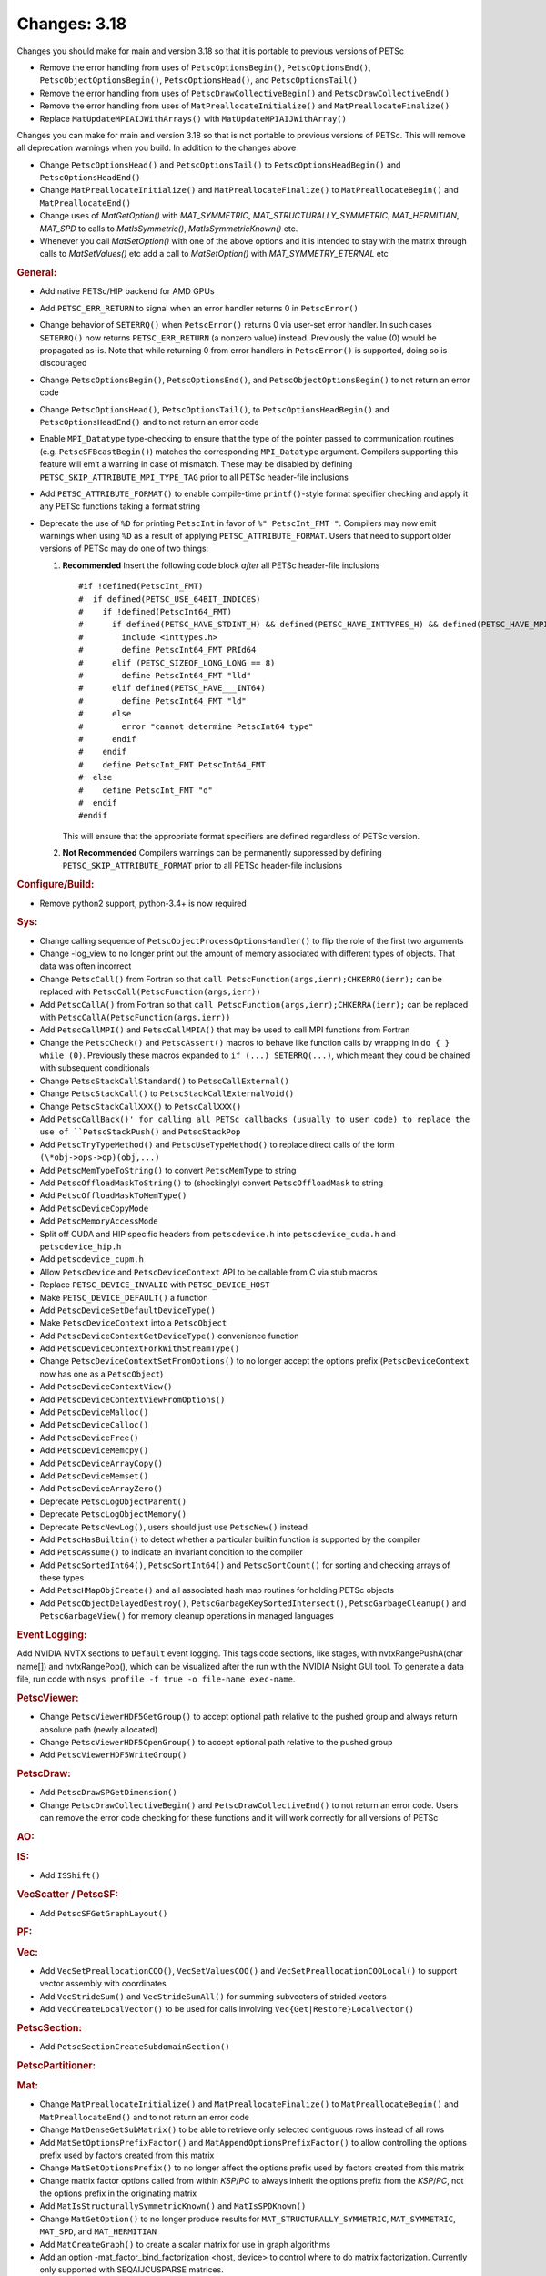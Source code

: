 =============
Changes: 3.18
=============

Changes you should make for main and version 3.18 so that it is portable to previous versions of PETSc

- Remove the error handling from uses of  ``PetscOptionsBegin()``, ``PetscOptionsEnd()``, ``PetscObjectOptionsBegin()``, ``PetscOptionsHead()``,  and ``PetscOptionsTail()``
- Remove the error handling from uses of ``PetscDrawCollectiveBegin()`` and ``PetscDrawCollectiveEnd()``
- Remove the error handling from uses of ``MatPreallocateInitialize()`` and ``MatPreallocateFinalize()``
- Replace ``MatUpdateMPIAIJWithArrays()`` with ``MatUpdateMPIAIJWithArray()``

Changes you can make for main and version 3.18 so that is not portable to previous versions of PETSc. This will remove all deprecation warnings when you build.
In addition to the changes above

- Change  ``PetscOptionsHead()`` and ``PetscOptionsTail()`` to  ``PetscOptionsHeadBegin()`` and ``PetscOptionsHeadEnd()``
- Change ``MatPreallocateInitialize()`` and ``MatPreallocateFinalize()`` to ``MatPreallocateBegin()`` and ``MatPreallocateEnd()``
- Change uses of `MatGetOption()` with `MAT_SYMMETRIC`, `MAT_STRUCTURALLY_SYMMETRIC`, `MAT_HERMITIAN`,  `MAT_SPD` to calls to `MatIsSymmetric()`, `MatIsSymmetricKnown()` etc.
- Whenever you call `MatSetOption()` with one of the above options and it is intended to stay with the matrix through calls to `MatSetValues()` etc add a call
  to `MatSetOption()` with `MAT_SYMMETRY_ETERNAL` etc

..
   STYLE GUIDELINES:
   * Capitalize sentences
   * Use imperative, e.g., Add, Improve, Change, etc.
   * Don't use a period (.) at the end of entries
   * If multiple sentences are needed, use a period or semicolon to divide sentences, but not at the end of the final sentence

.. rubric:: General:

- Add native PETSc/HIP backend for AMD GPUs
- Add ``PETSC_ERR_RETURN`` to signal when an error handler returns 0 in ``PetscError()``
- Change behavior of ``SETERRQ()`` when ``PetscError()`` returns 0 via user-set error handler. In such cases ``SETERRQ()`` now returns ``PETSC_ERR_RETURN`` (a nonzero value) instead. Previously the value (0) would be propagated as-is. Note that while returning 0 from error handlers in ``PetscError()`` is supported, doing so is discouraged
- Change ``PetscOptionsBegin()``, ``PetscOptionsEnd()``, and ``PetscObjectOptionsBegin()`` to not return an error code
- Change ``PetscOptionsHead()``, ``PetscOptionsTail()``, to ``PetscOptionsHeadBegin()`` and ``PetscOptionsHeadEnd()`` and to not return an error code
- Enable ``MPI_Datatype`` type-checking to ensure that the type of the pointer passed to communication routines (e.g. ``PetscSFBcastBegin()``) matches the corresponding ``MPI_Datatype`` argument. Compilers supporting this feature will emit a warning in case of mismatch. These may be disabled by defining ``PETSC_SKIP_ATTRIBUTE_MPI_TYPE_TAG`` prior to all PETSc header-file inclusions
- Add ``PETSC_ATTRIBUTE_FORMAT()`` to enable compile-time ``printf()``-style format specifier checking and apply it any PETSc functions taking a format string
- Deprecate the use of ``%D`` for printing ``PetscInt`` in favor of ``%" PetscInt_FMT "``. Compilers may now emit warnings when using ``%D`` as a result of applying ``PETSC_ATTRIBUTE_FORMAT``. Users that need to support older versions of PETSc may do one of two things:

  #. **Recommended** Insert the following code block *after* all PETSc header-file inclusions

     ::

        #if !defined(PetscInt_FMT)
        #  if defined(PETSC_USE_64BIT_INDICES)
        #    if !defined(PetscInt64_FMT)
        #      if defined(PETSC_HAVE_STDINT_H) && defined(PETSC_HAVE_INTTYPES_H) && defined(PETSC_HAVE_MPI_INT64_T)
        #        include <inttypes.h>
        #        define PetscInt64_FMT PRId64
        #      elif (PETSC_SIZEOF_LONG_LONG == 8)
        #        define PetscInt64_FMT "lld"
        #      elif defined(PETSC_HAVE___INT64)
        #        define PetscInt64_FMT "ld"
        #      else
        #        error "cannot determine PetscInt64 type"
        #      endif
        #    endif
        #    define PetscInt_FMT PetscInt64_FMT
        #  else
        #    define PetscInt_FMT "d"
        #  endif
        #endif


     This will ensure that the appropriate format specifiers are defined regardless of PETSc version.

  #. **Not Recommended** Compilers warnings can be permanently suppressed by defining ``PETSC_SKIP_ATTRIBUTE_FORMAT`` prior to all PETSc header-file inclusions

.. rubric:: Configure/Build:

- Remove python2 support, python-3.4+ is now required

.. rubric:: Sys:

-  Change calling sequence of ``PetscObjectProcessOptionsHandler()`` to flip the role of the first two arguments
-  Change -log_view to no longer print out the amount of memory associated with different types of objects. That data was often incorrect
-  Change ``PetscCall()`` from Fortran so that ``call PetscFunction(args,ierr);CHKERRQ(ierr);`` can be replaced with ``PetscCall(PetscFunction(args,ierr))``
-  Add ``PetscCallA()`` from Fortran so that ``call PetscFunction(args,ierr);CHKERRA(ierr);`` can be replaced with ``PetscCallA(PetscFunction(args,ierr))``
-  Add ``PetscCallMPI()`` and ``PetscCallMPIA()`` that may be used to call MPI functions from Fortran
-  Change the ``PetscCheck()`` and ``PetscAssert()`` macros to behave like function calls by wrapping in ``do { } while (0)``. Previously these macros expanded to ``if (...) SETERRQ(...)``, which meant they could be chained with subsequent conditionals
-  Change ``PetscStackCallStandard()`` to ``PetscCallExternal()``
-  Change ``PetscStackCall()`` to ``PetscStackCallExternalVoid()``
-  Change ``PetscStackCallXXX()`` to ``PetscCallXXX()``
-  Add ``PetscCallBack()' for calling all PETSc callbacks (usually to user code) to replace the use of ``PetscStackPush()`` and ``PetscStackPop``
-  Add ``PetscTryTypeMethod()`` and ``PetscUseTypeMethod()`` to replace direct calls of the form ``(\*obj->ops->op)(obj,...)``
- Add ``PetscMemTypeToString()`` to convert ``PetscMemType`` to string
- Add ``PetscOffloadMaskToString()`` to (shockingly) convert ``PetscOffloadMask`` to string
- Add ``PetscOffloadMaskToMemType()``
- Add ``PetscDeviceCopyMode``
- Add ``PetscMemoryAccessMode``
- Split off CUDA and HIP specific headers from ``petscdevice.h`` into ``petscdevice_cuda.h`` and ``petscdevice_hip.h``
- Add ``petscdevice_cupm.h``
- Allow ``PetscDevice`` and ``PetscDeviceContext`` API to be callable from C via stub macros
- Replace ``PETSC_DEVICE_INVALID`` with ``PETSC_DEVICE_HOST``
- Make ``PETSC_DEVICE_DEFAULT()`` a function
- Add ``PetscDeviceSetDefaultDeviceType()``
- Make ``PetscDeviceContext`` into a ``PetscObject``
- Add ``PetscDeviceContextGetDeviceType()`` convenience function
- Add ``PetscDeviceContextForkWithStreamType()``
- Change ``PetscDeviceContextSetFromOptions()`` to no longer accept the options prefix (``PetscDeviceContext`` now has one as a ``PetscObject``)
- Add ``PetscDeviceContextView()``
- Add ``PetscDeviceContextViewFromOptions()``
- Add ``PetscDeviceMalloc()``
- Add ``PetscDeviceCalloc()``
- Add ``PetscDeviceFree()``
- Add ``PetscDeviceMemcpy()``
- Add ``PetscDeviceArrayCopy()``
- Add ``PetscDeviceMemset()``
- Add ``PetscDeviceArrayZero()``
- Deprecate ``PetscLogObjectParent()``
- Deprecate ``PetscLogObjectMemory()``
- Deprecate ``PetscNewLog()``, users should just use ``PetscNew()`` instead
- Add ``PetscHasBuiltin()`` to detect whether a particular builtin function is supported by the compiler
- Add ``PetscAssume()`` to indicate an invariant condition to the compiler
- Add ``PetscSortedInt64()``, ``PetscSortInt64()`` and ``PetscSortCount()`` for sorting and checking arrays of these types
- Add ``PetscHMapObjCreate()`` and all associated hash map routines for holding PETSc objects
- Add ``PetscObjectDelayedDestroy()``, ``PetscGarbageKeySortedIntersect()``, ``PetscGarbageCleanup()`` and ``PetscGarbageView()`` for memory cleanup operations in managed languages

.. rubric:: Event Logging:

Add NVIDIA NVTX sections to ``Default`` event logging. This tags code
sections, like stages, with nvtxRangePushA(char name[]) and
nvtxRangePop(), which can be visualized after the run with the NVIDIA Nsight GUI tool. To
generate a data file, run code with ``nsys profile -f true -o file-name
exec-name``.

.. rubric:: PetscViewer:

- Change ``PetscViewerHDF5GetGroup()`` to accept optional path relative to the pushed group and always return absolute path (newly allocated)
- Change ``PetscViewerHDF5OpenGroup()`` to accept optional path relative to the pushed group
- Add ``PetscViewerHDF5WriteGroup()``

.. rubric:: PetscDraw:

- Add ``PetscDrawSPGetDimension()``
- Change ``PetscDrawCollectiveBegin()`` and ``PetscDrawCollectiveEnd()`` to not return an error code. Users can remove the error code checking for
  these functions and it will work correctly for all versions of PETSc

.. rubric:: AO:

.. rubric:: IS:

- Add ``ISShift()``

.. rubric:: VecScatter / PetscSF:

- Add ``PetscSFGetGraphLayout()``

.. rubric:: PF:

.. rubric:: Vec:

- Add ``VecSetPreallocationCOO()``, ``VecSetValuesCOO()`` and ``VecSetPreallocationCOOLocal()`` to support vector assembly with coordinates
- Add ``VecStrideSum()`` and ``VecStrideSumAll()`` for summing subvectors of strided vectors
- Add ``VecCreateLocalVector()`` to be used for calls involving ``Vec{Get|Restore}LocalVector()``

.. rubric:: PetscSection:

- Add ``PetscSectionCreateSubdomainSection()``

.. rubric:: PetscPartitioner:

.. rubric:: Mat:

- Change ``MatPreallocateInitialize()`` and ``MatPreallocateFinalize()`` to ``MatPreallocateBegin()`` and ``MatPreallocateEnd()`` and to not return an error code
- Change ``MatDenseGetSubMatrix()`` to be able to retrieve only selected contiguous rows instead of all rows
- Add ``MatSetOptionsPrefixFactor()`` and ``MatAppendOptionsPrefixFactor()`` to allow controlling the options prefix used by factors created from this matrix
- Change ``MatSetOptionsPrefix()`` to no longer affect the options prefix used by factors created from this matrix
- Change matrix factor options called from within `KSP`/`PC` to always inherit the options prefix from the `KSP`/`PC`, not the options prefix in the originating matrix
- Add ``MatIsStructurallySymmetricKnown()`` and ``MatIsSPDKnown()``
- Change ``MatGetOption()`` to no longer produce results for ``MAT_STRUCTURALLY_SYMMETRIC``, ``MAT_SYMMETRIC``, ``MAT_SPD``, and ``MAT_HERMITIAN``
- Add ``MatCreateGraph()`` to create a scalar matrix for use in graph algorithms
- Add an option -mat_factor_bind_factorization <host, device> to control where to do matrix factorization. Currently only supported with SEQAIJCUSPARSE matrices.
- Add ``MatUpdateMPIAIJWithArray()`` and deprecate ``MatUpdateMPIAIJWithArrays()``
- Change the coordinate array parameters in ``MatSetPreallocationCOO`` from const to non-const
- Add enforcement of the previously unenforced rule that ``MAT_REUSE_MATRIX`` with ``MatTranspose()`` can only be used after a call to ``MatTranspose()`` with ``MAT_INITIAL_MATRIX``. Add ``MatTransposeSetPrecursor()`` to allow using ``MAT_REUSE_MATRIX`` with ``MatTranspose()`` without the initial call to ``MatTranspose()``.
- Add ``MatTransposeSymbolic()``
- Add ``MatShellSetContextDestroy()`` and add internal refrence counting for user defined ``MatShell`` context data
- Add ``MatShellSetContextDestroy()`` and add internal reference counting for user defined ``MatShell`` context data
- Change ``MATTRANPOSEMAT`` to ``MATTRANPOSEVIRTUAL``
- Add ``MATHERMITIANTRANSPOSEVIRTUAL``

.. rubric:: MatCoarsen:

- Add ``MISK`` coarsening type. Distance-k maximal independent set (MIS) C-F coarsening with a greedy, MIS based aggregation algorithm

.. rubric:: PC:

- Add PC type of mpi which can be used in conjunction with -mpi_linear_solver_server to use MPI parallelism to solve a system created on a single MPI rank
- Add ``PCHYPREAMSSetInteriorNodes()`` to set interior nodes for HYPRE AMS
- Add ``PCAMGX``, a PC interface for NVIDIA's AMGx AMG solver
- Remove ``PCGAMGSetSymGraph()`` and ``-pc_gamg_sym_graph``. The user should now indicate symmetry and structural symmetry using  ``MatSetOptions()`` and GAMG will symmetrize the graph if a symmetric options is not set
- Change ``-pc_gamg_reuse_interpolation`` default from false to true.

.. rubric:: KSP:

- Deprecate ``KSPHPDDMGetDeflationSpace()`` (resp. ``KSPHPDDMSetDeflationSpace()``) in favor of ``KSPHPDDMGetDeflationMat()`` (resp. ``KSPHPDDMSetDeflationMat()``)
- Add ``KSPNONE`` as alias for ``KSPPREONLY``

.. rubric:: SNES:

- Add ``DMDASNESSetFunctionLocalVec()``, ``DMDASNESSetJacobianLocalVec()`` and ``DMDASNESSetObjectiveLocalVec()``, and associate types ``DMDASNESFunctionVec``, ``DMDASNESJacobianVec`` and ``DMDASNESObjectiveVec``,
  which accept Vec parameters instead of void pointers in contrast to versions without the Vec suffix
- Add ``SNESLINESEARCHNONE`` as alias for ``SNESLINESEARCHBASIC``
- Add ``DMSNESSetFunctionContextDestroy()`` and ``DMSNESSetJacobianContextDestroy()`` and use ``PetscContainter`` for user context to facilitate automatic destruction of user set context

.. rubric:: SNESLineSearch:

.. rubric:: TS:

- Add ``TSSetTimeSpan()``, ``TSGetTimeSpan()`` and ``TSGetTimeSpanSolutions()`` to support time span
- Add ``DMTSGetIFunctionLocal()``, ``DMTSGetIJacobianLocal()``, and ``DMTSGetRHSFunctionLocal()``
- Add ``DMTSSetIFunctionContextDestroy()``, ``DMTSSetIJacobianContextDestroy()``, ``DMTSSetRHSFunctionContextDestroy()``,  ``DMTSSetRHSJacobianContextDestroy()``, ``DMTSSetI2FunctionContextDestroy()``, and ``DMTSSetI2JacobianContextDestroy()`` and use ``PetscContainter`` for user context to facilitate automatic destruction of user set context
- Make public ``SNESVIComputeMeritFunction()`` and ``SNESVIComputeFunction()``

.. rubric:: TAO:

.. rubric:: DM/DA:

- Add ``DMDAMapMatStencilToGlobal()`` to map MatStencils to global indices
- Add ``DMGetCellCoordinateDM()``, ``DMSetCellCoordinateDM()``, ``DMGetCellCoordinateSection()``, ``DMSetCellCoordinateSection()``, ``DMGetCellCoordinates()``, ``DMSetCellCoordinates()``, ``DMGetCellCoordinatesLocalSetup()``, ``DMGetCellCoordinatesLocal()``, ``DMGetCellCoordinatesLocalNoncollective()``, ``DMSetCellCoordinatesLocal()``
- Add ``DMFieldCreateDSWithDG()`` to allow multiple representations of a given field
- Add ``DMProjectFieldLabel()``
- Make public ``DMSetVI()`` and ``DMDestroyVI()``
- Change ``DMCountNonCyclicReferences()`` to ``DMCountNonCyclicReferences_Internal()``
- Add ``DMCountNonCyclicReferences()`` as a more generic wrapper for ``DMCountNonCyclicReferences_Internal()``

.. rubric:: DMSwarm:

- Add ``DMSwarmGetCoordinateFunction()``, ``DMSwarmSetCoordinateFunction()``, ``DMSwarmGetVelocityFunction()``, ``DMSwarmSetVelocityFunction()`` to allow flexible layout of particles

.. rubric:: DMPlex:

- Add ``DMLabelPropagateBegin()``, ``DMLabelPropagatePush()``, and ``DMLabelPropagateEnd()``
- Add ``DMPlexPointQueue`` and API
- Add label value argument to ``DMPlexLabelCohesiveComplete()`` and ``DMPlexCreateHybridMesh()``
- Change ``DMPlexCheckPointSF()`` to take optional ``PetscSF`` parameter
- Add ``DMPlexCheck()``
- Add ``DMPlexMetricDeterminantCreate()`` for creating determinant fields for Riemannian metrics
- Change ``DMPlexMetricEnforceSPD()``:
    - pass determinant Vec, rather than its address
    - pass output metric, rather than its address
- Change ``DMPlexMetricNormalize()``:
    - pass output metric, rather than its address
    - pass determinant Vec, rather than its address
- Change ``DMPlexMetricAverage()``, ``DMPlexMetricAverage2()`` and ``DMPlexMetricAverage3()`` to pass output metric, rather than its address
- Change ``DMPlexMetricIntersection()``, ``DMPlexMetricIntersection2()`` and ``DMPlexMetricIntersection3()`` to pass output metric, rather than its address
- Add capability to specify whether the DMPlex should be reordered by default:
    - add ``DMPlexReorderDefaultFlag``
    - add ``DMPlexReorderGetDefault()`` and ``DMPlexReorderSetDefault()`` to get and set this flag
- Add ``DMPlexCreateOverlapLabelFromLabels()`` for more customized overlap
- Add ``DMPlexSetOverlap()`` to promote an internal interface
- Add ``DMGetCellCoordinateDM()``, ``DMSetCellCoordinateDM()``, ``DMGetCellCoordinateSection()``, ``DMSetCellCoordinateSection()``, ``DMGetCellCoordinates()``, ``DMSetCellCoordinates()``, ``DMGetCellCoordinatesLocalSetUp()``, ``DMGetCellCoordinatesLocal()``, ``DMGetCellCoordinatesLocalNoncollective()``, and ``DMSetCellCoordinatesLocal()`` to provide an independent discontinuous representation of coordinates
- Change ``DMGetPeriodicity()`` and ``DMSetPeriodicity()`` to get rid of the flag and boundary type. Since we have an independent representation, we can tell if periodicity was imposed, and boundary types were never used, so they can be inferred from the given L. We also add Lstart to allow tori that do not start at 0.
- Add ``DMPlexGetCellCoordinates()`` and ``DMPlexRestoreCellCoordinates()`` for clean interface for periodicity
- Add ``DMPlexDistributionSetName()`` and ``DMPlexDistributionGetName()`` to set/get the name of the specific parallel distribution of the DMPlex

.. rubric:: FE/FV:

- Add ``PetscFECreateFromSpaces()`` to build similar space from pieces

.. rubric:: DMNetwork:

- Add ``DMNetworkFinalizeComponents()`` to setup the internal data structures for components on a network. Previously this could only be done by calling DMSetUp

.. rubric:: DMStag:

.. rubric:: DT:

- Add probability distributions ``PetscPDFGaussian3D()``, ``PetscPDFSampleGaussian3D()``, ``PetscPDFConstant2D()``, ``PetscCDFConstant2D()``, ``PetscPDFSampleConstant2D()``, ``PetscPDFConstant3D()``, ``PetscCDFConstant3D()``, ``PetscPDFSampleConstant3D()``

.. rubric:: Fortran:
